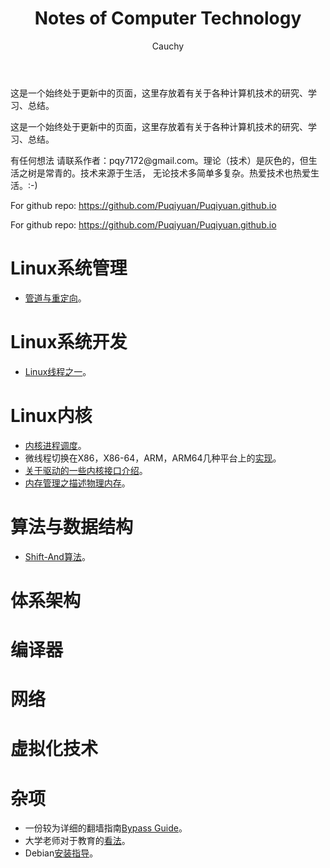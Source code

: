 #+TITLE: Notes of Computer Technology
#+AUTHOR: Cauchy
#+EMAIL: pqy7172@gmail.com
#+HTML_HEAD: <link rel="stylesheet" href="./org-manual.css" type="text/css"> 

这是一个始终处于更新中的页面，这里存放着有关于各种计算机技术的研究、学习、总结。
#+BEGIN_CENTER
这是一个始终处于更新中的页面，这里存放着有关于各种计算机技术的研究、学习、总结。
#+END_CENTER

有任何想法
请联系作者：pqy7172@gmail.com。理论（技术）是灰色的，但生活之树是常青的。技术来源于生活，
无论技术多简单多复杂。热爱技术也热爱生活。:-)

For github repo: https://github.com/Puqiyuan/Puqiyuan.github.io

#+BEGIN_CENTER
For github repo: https://github.com/Puqiyuan/Puqiyuan.github.io
#+END_CENTER

* Linux系统管理
- [[./pipe-redirection.html][管道与重定向]]。
* Linux系统开发
- [[./thread.html][Linux线程之一]]。
* Linux内核
- [[./process-sched.html][内核进程调度]]。
- 微线程切换在X86，X86-64，ARM，ARM64几种平台上的[[./switch-protected.html][实现]]。
- [[./io_port.html][关于驱动的一些内核接口介绍]]。
- [[./des-phy-mem.html][内存管理之描述物理内存]]。
* 算法与数据结构
- [[./shiftand.html][Shift-And算法]]。
* 体系架构
* 编译器
* 网络
* 虚拟化技术
* 杂项
- 一份较为详细的翻墙指南[[./html/][Bypass Guide]]。
- 大学老师对于教育的[[./thoughts.html][看法]]。
- Debian[[./install.html][安装指导]]。
